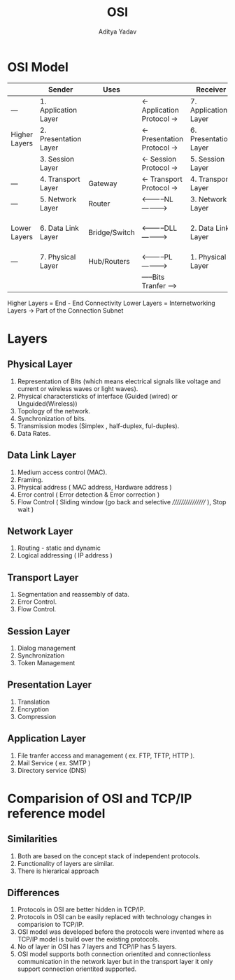 #+title: OSI
#+description: OSI Model details
#+latex_header_extra: \hypersetup{colorlinks=true,linkcolor=blue}
#+author: Aditya Yadav

* OSI Model
|---------------+-----------------------+---------------+-----------------------------+-----------------------+-------------------------|
|               | Sender                | Uses          |                             | Receiver              |                         |
|---------------+-----------------------+---------------+-----------------------------+-----------------------+-------------------------|
| ---           | 1. Application Layer  |               | <- Application Protocol ->  | 7. Application Layer  | APDU (Data)             |
| Higher Layers | 2. Presentation Layer |               | <- Presentation Protocol -> | 6. Presentation Layer | PPDU (Header)           |
|               | 3. Session Layer      |               | <- Session Protocol ->      | 5. Session Layer      | SPDU (Header)           |
| ---           | 4. Transport Layer    | Gateway       | <- Transport Protocol ->    | 4. Transport Layer    | TPDU (Header)           |
| ---           | 5. Network Layer      | Router        | <-----------NL----------->  | 3. Network Layer      | Packer (Header)         |
| Lower Layers  | 6. Data Link Layer    | Bridge/Switch | <-----------DLL-----------> | 2. Data Link Layer    | Frame (Header + Trader) |
| ---           | 7. Physical Layer     | Hub/Routers   | <-----------PL----------->  | 1. Physical Layer     | Bits                    |
|               |                       |               | -----Bits Tranfer ------>   |                       |                         |
|---------------+-----------------------+---------------+-----------------------------+-----------------------+-------------------------|
Higher Layers = End - End Connectivity
Lower Layers = Internetworking Layers -> Part of the Connection Subnet
* Layers
** Physical Layer
1. Representation of Bits (which means electrical signals like voltage and current or wireless waves or light waves).
2. Physical charactersticks of interface (Guided (wired) or Unguided(Wireless))
3. Topology of the network.
4. Synchronization of bits.
5. Transmission modes  (Simplex , half-duplex, ful-duples).
6. Data Rates.
** Data Link Layer
1. Medium access control (MAC).
2. Framing.
3. Physical address ( MAC address, Hardware address )
4. Error control ( Error detection & Error correction )
5. Flow Control ( Sliding window (go back and selective ///////////////// ), Stop wait )
** Network Layer
1. Routing - static and dynamic
2. Logical addressing ( IP address )
** Transport Layer
1. Segmentation and reassembly of data.
2. Error Control.
3. Flow Control.
** Session Layer
1. Dialog management
2. Synchronization
3. Token Management
** Presentation Layer
1. Translation
2. Encryption
3. Compression
** Application Layer
1. File tranfer access and management ( ex. FTP, TFTP, HTTP ).
2. Mail Service ( ex. SMTP )
3. Directory service (DNS)
* Comparision of OSI and TCP/IP reference model
** Similarities
1. Both are based on the concept stack of independent protocols.
2. Functionality of layers are similar.
3. There is hierarical approach
** Differences
1. Protocols in OSI are better hidden in TCP/IP.
2. Protocols in OSI can be easily replaced with technology changes in comparision to TCP/IP.
3. OSI model was developed before the protocols were invented where as TCP/IP model is build over the existing protocols.
4. No of layer in OSI has 7 layers and TCP/IP has 5 layers.
5. OSI model supports both connection orientited and connectionless communication in the network layer but in the transport layer it only support connection orientited supported.
